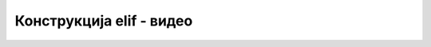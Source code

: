 Конструкција elif - видео
===============

.. ytpopup:: SRdwk8v7oBA
      :width: 735
      :height: 415
      :align: center


